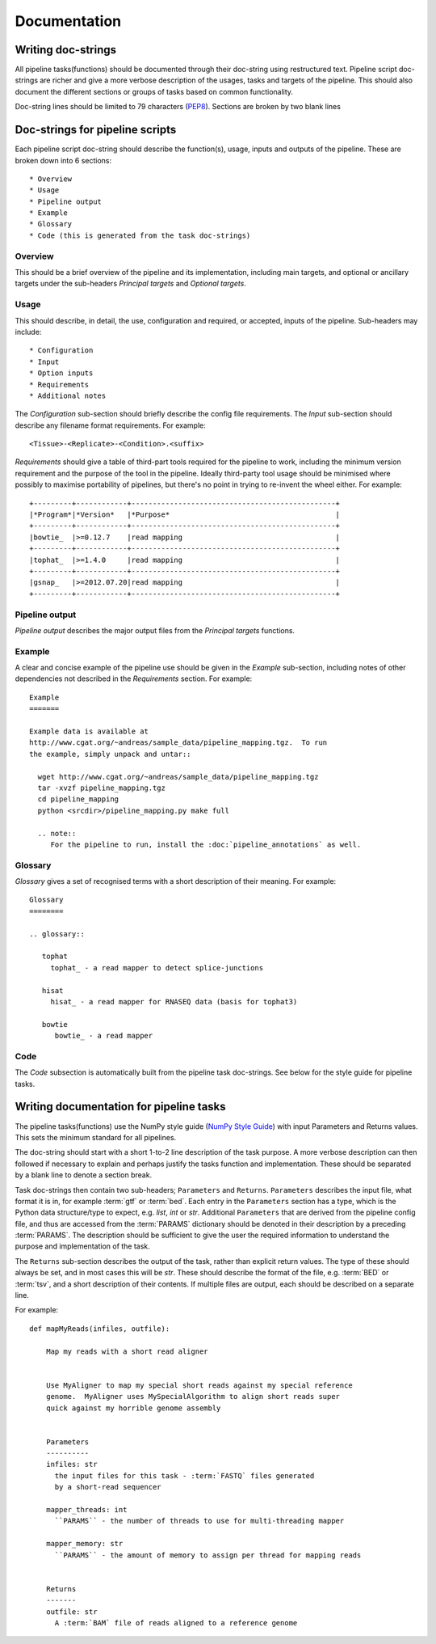 .. _StyleGuide:

Documentation
=============

Writing doc-strings
-------------------

All pipeline tasks(functions) should be documented through their
doc-string using restructured text.  Pipeline script doc-strings are 
richer and give a more verbose description of the usages, tasks and
targets of the pipeline.  This should also document the different
sections or groups of tasks based on common functionality.

Doc-string lines should be limited to 79 characters (`PEP8 <https://www.python.org/dev/peps/pep-0008/#maximum-line-length>`_).  Sections
are broken by two blank lines

Doc-strings for pipeline scripts
--------------------------------

Each pipeline script doc-string should describe the function(s), usage,
inputs and outputs of the pipeline.  These are broken down into 6 sections::

  * Overview
  * Usage
  * Pipeline output
  * Example
  * Glossary
  * Code (this is generated from the task doc-strings)

Overview
++++++++
This should be a brief overview of the pipeline and its implementation, including
main targets, and optional or ancillary targets under the sub-headers `Principal targets`
and `Optional targets`.

Usage
+++++
This should describe, in detail, the use, configuration and required, or accepted, inputs
of the pipeline.  Sub-headers may include::

  * Configuration
  * Input
  * Option inputs
  * Requirements
  * Additional notes

The `Configuration` sub-section should briefly describe the config file requirements.
The `Input` sub-section should describe any filename format requirements.  For example::

  <Tissue>-<Replicate>-<Condition>.<suffix>

`Requirements` should give a table of third-part tools required for the pipeline to work, 
including the minimum version requirement and the purpose of the tool in the pipeline.
Ideally third-party tool usage should be minimised where possibly to maximise portability
of pipelines, but there's no point in trying to re-invent the wheel either.  For example::

  +---------+------------+------------------------------------------------+
  |*Program*|*Version*   |*Purpose*                                       |
  +---------+------------+------------------------------------------------+
  |bowtie_  |>=0.12.7    |read mapping                                    |
  +---------+------------+------------------------------------------------+
  |tophat_  |>=1.4.0     |read mapping                                    |
  +---------+------------+------------------------------------------------+
  |gsnap_   |>=2012.07.20|read mapping                                    |
  +---------+------------+------------------------------------------------+

Pipeline output
+++++++++++++++
`Pipeline output` describes the major output files from the `Principal targets`
functions.

Example
+++++++
A clear and concise example of the pipeline use should be given in the `Example`
sub-section, including notes of other dependencies not described in the `Requirements`
section.  For example::

  Example
  =======

  Example data is available at
  http://www.cgat.org/~andreas/sample_data/pipeline_mapping.tgz.  To run
  the example, simply unpack and untar::

    wget http://www.cgat.org/~andreas/sample_data/pipeline_mapping.tgz
    tar -xvzf pipeline_mapping.tgz
    cd pipeline_mapping
    python <srcdir>/pipeline_mapping.py make full

    .. note::
       For the pipeline to run, install the :doc:`pipeline_annotations` as well.


Glossary
++++++++
`Glossary` gives a set of recognised terms with a short description of their meaning.
For example::

  Glossary
  ========

  .. glossary::

     tophat
       tophat_ - a read mapper to detect splice-junctions

     hisat
       hisat_ - a read mapper for RNASEQ data (basis for tophat3)

     bowtie
        bowtie_ - a read mapper

Code
++++
The `Code` subsection is automatically built from the pipeline task doc-strings.  See below
for the style guide for pipeline tasks.

Writing documentation for pipeline tasks
----------------------------------------

The pipeline tasks(functions) use the NumPy style guide
(`NumPy Style Guide <https://github.com/numpy/numpy/blob/master/doc/HOWTO_DOCUMENT.rst.txt>`_)
with input Parameters and Returns values.  This sets the minimum standard
for all pipelines.

The doc-string should start with a short 1-to-2 line description of the task
purpose.  A more verbose description can then followed if necessary to explain
and perhaps justify the tasks function and implementation.  These should be
separated by a blank line to denote a section break.

Task doc-strings then contain two sub-headers; ``Parameters`` and ``Returns``.
``Parameters`` describes the input file, what format it is in, for example
:term:`gtf` or :term:`bed`.  Each entry in the ``Parameters`` section has a
type, which is the Python data structure/type to expect, e.g. `list`, `int` or
`str`.
Additional ``Parameters`` that are derived from the pipeline config file,
and thus are accessed from the :term:`PARAMS` dictionary should be denoted
in their description by a preceding :term:`PARAMS`.  The description should be
sufficient to give the user the required information to understand the purpose
and implementation of the task.

The ``Returns`` sub-section describes the output of the task, rather than
explicit return values.  The type of these should always be set, and in most
cases this will be `str`.  These should describe the format of the file,
e.g. :term:`BED` or :term:`tsv`, and a short description of their contents.
If multiple files are output, each should be described on a separate line.

For example::

  def mapMyReads(infiles, outfile):

      Map my reads with a short read aligner


      Use MyAligner to map my special short reads against my special reference
      genome.  MyAligner uses MySpecialAlgorithm to align short reads super
      quick against my horrible genome assembly


      Parameters
      ----------
      infiles: str
        the input files for this task - :term:`FASTQ` files generated
	by a short-read sequencer

      mapper_threads: int
        ``PARAMS`` - the number of threads to use for multi-threading mapper

      mapper_memory: str
        ``PARAMS`` - the amount of memory to assign per thread for mapping reads


      Returns
      -------
      outfile: str
        A :term:`BAM` file of reads aligned to a reference genome
